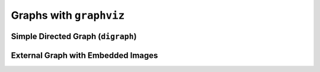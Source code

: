 ########################
Graphs with ``graphviz``
########################

***********************************
Simple Directed Graph (``digraph``)
***********************************

.. graphviz::

   digraph {
      rankdir=LR;

      node [shape=box fontsize=9];

      basic [label="Basic"];
      norm  [label="Normalized"];
      cons  [label="Consolidated"];

      basic -> norm -> cons;
   }


***********************************
External Graph with Embedded Images
***********************************

.. graphviz:: four-eyes-1.dot
   :caption: The Four-eyes Roles
